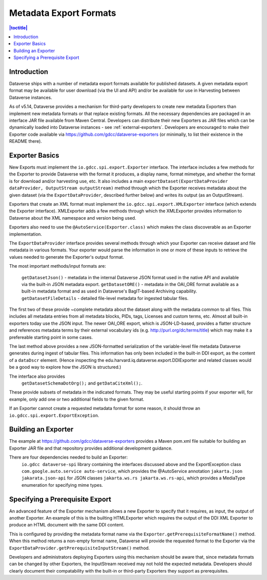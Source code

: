 =======================
Metadata Export Formats
=======================

.. contents:: |toctitle|
    :local:

Introduction
------------

Dataverse ships with a number of metadata export formats available for published datasets. A given metadata export
format may be available for user download (via the UI and API) and/or be available for use in Harvesting between
Dataverse instances.

As of v5.14, Dataverse provides a mechanism for third-party developers to create new metadata Exporters than implement
new metadata formats or that replace existing formats. All the necessary dependencies are packaged in an interface JAR file
available from Maven Central. Developers can distribute their new Exporters as JAR files which can be dynamically loaded
into Dataverse instances - see :ref:`external-exporters`. Developers are encouraged to make their Exporter code available
via https://github.com/gdcc/dataverse-exporters (or minimally, to list their existence in the README there). 

Exporter Basics
---------------

New Exports must implement the ``io.gdcc.spi.export.Exporter`` interface. The interface includes a few methods for the Exporter
to provide Dataverse with the format it produces, a display name, format mimetype, and whether the format is for download 
and/or harvesting use, etc. It also includes a main ``exportDataset(ExportDataProvider dataProvider, OutputStream outputStream)``
method through which the Exporter receives metadata about the given dataset (via the ``ExportDataProvider``, described further 
below) and writes its output (as an OutputStream).

Exporters that create an XML format must implement the ``io.gdcc.spi.export.XMLExporter`` interface (which extends the Exporter
interface). XMLExporter adds a few methods through which the XMLExporter provides information to Dataverse about the XML 
namespace and version being used.

Exporters also need to use the ``@AutoService(Exporter.class)`` which makes the class discoverable as an Exporter implementation.

The ``ExportDataProvider`` interface provides several methods through which your Exporter can receive dataset and file metadata
in various formats. Your exporter would parse the information in one or more of these inputs to retrieve the values needed to
generate the Exporter's output format.

The most important methods/input formats are:

  ``getDatasetJson()`` - metadata in the internal Dataverse JSON format used in the native API and available via the built-in JSON metadata export.
  ``getDatasetORE()`` - metadata in the OAI_ORE format available as a built-in metadata format and as used in Dataverse's BagIT-based Archiving capability. 
  ``getDatasetFileDetails`` - detailed file-level metadata for ingested tabular files.
 
The first two of these provide ~complete metadata about the dataset along with the metadata common to all files. This includes all metadata
entries from all metadata blocks, PIDs, tags, Licenses and custom terms, etc. Almost all built-in exporters today use the JSON input.
The newer OAI_ORE export, which is JSON-LD-based, provides a flatter structure and references metadata terms by their external vocabulary ids
(e.g. http://purl.org/dc/terms/title) which may make it a prefereable starting point in some cases.
 
The last method above provides a new JSON-formatted serialization of the variable-level file metadata Dataverse generates during ingest of tabular files.
This information has only been included in the built-in DDI export, as the content of a ``dataDscr`` element. (Hence inspecting the edu.harvard.iq.dataverse.export.DDIExporter and related classes would be a good way to explore how the JSON is structured.) 

The interface also provides
  ``getDatasetSchemaDotOrg();`` and
  ``getDataCiteXml();``.
These provide subsets of metadata in the indicated formats. They may be useful starting points if your exporter will, for example, only add one or two additional fields to the given format.

If an Exporter cannot create a requested metadata format for some reason, it should throw an ``io.gdcc.spi.export.ExportException``.

Building an Exporter
--------------------

The example at https://github.com/gdcc/dataverse-exporters provides a Maven pom.xml file suitable for building an Exporter JAR file and that repository provides additional development guidance.

There are four dependencies needed to build an Exporter:
  ``io.gdcc dataverse-spi`` library containing the interfaces discussed above and the ExportException class
  ``com.google.auto.service auto-service``, which provides the @AutoService annotation
  ``jakarta.json jakarata.json-api`` for JSON classes
  ``jakarta.ws.rs jakarta.ws.rs-api``, which provides a MediaType enumeration for specifying mime types.
 
Specifying a Prerequisite Export
--------------------------------

An advanced feature of the Exporter mechanism allows a new Exporter to specify that it requires, as input, 
the output of another Exporter. An example of this is the builting HTMLExporter which requires the output 
of the DDI XML Exporter to produce an HTML document with the same DDI content.

This is configured by providing the metadata format name via the ``Exporter.getPrerequisiteFormatName()`` method.
When this method returns a non-empty format name, Dataverse will provide the requested format to the Exporter via
the ``ExportDataProvider.getPrerequisiteInputStream()`` method.

Developers and administrators deploying Exporters using this mechanism should be aware that, since metadata formats
can be changed by other Exporters, the InputStream received may not hold the expected metadata. Developers should clearly
document their compatability with the built-in or third-party Exporters they support as prerequisites.
